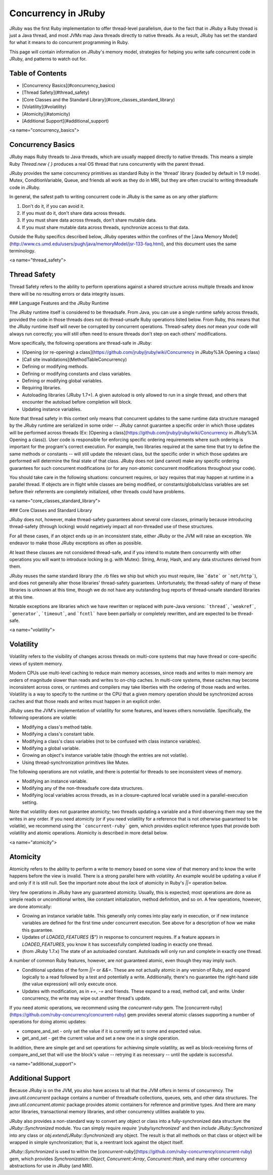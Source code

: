 Concurrency in JRuby
====================

JRuby was the first Ruby implementation to offer thread-level parallelism, due to the fact that in JRuby a Ruby thread is just a Java thread, and most JVMs map Java threads directly to native threads. As a result, JRuby has set the standard for what it means to do concurrent programming in Ruby.

This page will contain information on JRuby's memory model, strategies for helping you write safe concurrent code in JRuby, and patterns to watch out for.

Table of Contents
-----------------

* [Concurrency Basics](#concurrency_basics)
* [Thread Safety](#thread_safety)
* [Core Classes and the Standard Library](#core_classes_standard_library)
* [Volatility](#volatility)
* [Atomicity](#atomicity)
* [Additional Support](#additional_support)


<a name="concurrency_basics">

Concurrency Basics
------------------

JRuby maps Ruby threads to Java threads, which are usually mapped directly to native threads. This means a simple Ruby `Thread.new { }` produces a real OS thread that runs concurrently with the parent thread.

JRuby provides the same concurrency primitives as standard Ruby in the 'thread' library (loaded by default in 1.9 mode). Mutex, ConditionVariable, Queue, and friends all work as they do in MRI, but they are often crucial to writing threadsafe code in JRuby.

In general, the safest path to writing concurrent code in JRuby is the same as on any other platform:

1. Don't do it, if you can avoid it.
2. If you must do it, don't share data across threads.
3. If you must share data across threads, don't share mutable data.
4. If you must share mutable data across threads, synchronize access to that data.

Outside the Ruby specifics described below, JRuby operates within the confines of the
[Java Memory Model](http://www.cs.umd.edu/users/pugh/java/memoryModel/jsr-133-faq.html), and this document uses the same terminology.

<a name="thread_safety">

Thread Safety
-------------

Thread Safety refers to the ability to perform operations against a shared structure across multiple threads and know there will be no resulting errors or data integrity issues.

### Language Features and the JRuby Runtime

The JRuby runtime itself is considered to be threadsafe. From Java, you can use a single runtime safely across threads, provided the code in those threads does not do thread-unsafe Ruby operations listed below. From Ruby, this means that the JRuby runtime itself will never be corrupted by concurrent operations. Thread-safety does *not* mean your code will always run correctly; you will still often need to ensure threads don't step on each others' modifications.

More specifically, the following operations are thread-safe in JRuby:

* [Opening (or re-opening) a class](https://github.com/jruby/jruby/wiki/Concurrency in JRuby%3A Opening a class)
* [Call site invalidations](MethodTableConcurrency)
* Defining or modifying methods.
* Defining or modifying constants and class variables.
* Defining or modifying global variables.
* Requiring libraries.
* Autoloading libraries (JRuby 1.7+). A given autoload is only allowed to run in a single thread, and others that encounter the autoload before completion will block.
* Updating instance variables.

Note that thread safety in this context only means that concurrent updates to the same runtime data structure managed by the JRuby runtime are serialized in some order -- JRuby cannot guarantee a specific order in which those updates will be performed across threads (Ex: [Opening a class](https://github.com/jruby/jruby/wiki/Concurrency in JRuby%3A Opening a class)).  User code is responsible for enforcing specific ordering requirements where such ordering is important for the program's correct execution.  For example, two libraries required at the same time that try to define the same methods or constants -- will still update the relevant class, but the specific order in which those updates are performed will determine the final state of that class.  JRuby does not (and cannot) make any specific ordering guarantees for such concurrent modifications (or for any non-atomic concurrent modifications throughout your code).

You should take care in the following situations: concurrent requires, or lazy requires that may happen at runtime in a parallel thread. If objects are in flight while classes are being modified, or constants/globals/class variables are set before their referrents are completely initialized, other threads could have problems.


<a name="core_classes_standard_library">

### Core Classes and Standard Library

JRuby does not, however, make thread-safety guarantees about several core classes, primarily because introducing thread-safety (through locking) would negatively impact all non-threaded use of these structures.

For all these cases, if an object ends up in an inconsistent state, either JRuby or the JVM will raise an exception. We endeavor to make those JRuby exceptions as often as possible.

At least these classes are not considered thread-safe, and if you intend to mutate them concurrently with other operations you will want to introduce locking (e.g. with Mutex): String, Array, Hash, and any data structures derived from them.

JRuby reuses the same standard library (the .rb files we ship but which you must require, like ```date``` or ```net/http```), and does not generally alter those libraries' thread-safety guarantees. Unfortunately, the thread-safety of many of these libraries is unknown at this time, though we do not have any outstanding bug reports of thread-unsafe standard libraries at this time.

Notable exceptions are libraries which we have rewritten or replaced with pure-Java versions: ```thread```, ```weakref```, ```generator```, ```timeout```, and ```fcntl``` have been partially or completely rewritten, and are expected to be thread-safe.

<a name="volatility">

Volatility
----------

Volatility refers to the visibility of changes across threads on multi-core systems that may have thread or core-specific views of system memory.

Modern CPUs use multi-level caching to reduce main memory accesses, since reads and writes to main memory are orders of magnitude slower than reads and writes to on-chip caches. In multi-core systems, these caches may become inconsistent across cores, or runtimes and compilers may take liberties with the ordering of those reads and writes. Volatility is a way to specify to the runtime or the CPU that a given memory operation should be synchronized across caches and that those reads and writes must happen in an explicit order.

JRuby uses the JVM's implementation of volatility for some features, and leaves others nonvolatile. Specifically, the following operations are volatile:

* Modifying a class's method table.
* Modifying a class's constant table.
* Modifying a class's class variables (not to be confused with class instance variables).
* Modifying a global variable.
* Growing an object's instance variable table (though the entries are not volatile).
* Using thread-synchronization primitives like Mutex.

The following operations are not volatile, and there is potential for threads to see inconsistent views of memory.

* Modifying an instance variable.
* Modifying any of the non-threadsafe core data structures.
* Modifying local variables across threads, as in a closure-captured local variable used in a parallel-execution setting.

Note that volatility does not guarantee atomicity; two threads updating a variable and a third observing them may see the writes in any order. If you need atomicity (or if you need volatility for a reference that is not otherwise guaranteed to be volatile), we recommend using the ```concurrent-ruby``` gem, which provides explicit reference types that provide both volatility and atomic operations. Atomicity is described in more detail below.

<a name="atomicity">

Atomicity
---------

Atomicity refers to the ability to perform a write to memory based on some view of that memory and to know the write happens before the view is invalid. There is a strong parallel here with volatility. An example would be updating a value if and only if it is still null. See the important note about the *lack* of atomicity in Ruby's `||=` operation below.

Very few operations in JRuby have any guaranteed atomicity. Usually, this is expected; most operations are done as simple reads or unconditional writes, like constant initialization, method definition, and so on. A few operations, however, are done atomically:

* Growing an instance variable table. This generally only comes into play early in execution, or if new instance variables are defined for the first time under concurrent execution. See above for a description of how we make this guarantee.
* Updates of `LOADED_FEATURES` ($") in response to concurrent requires. If a feature appears in `LOADED_FEATURES`, you know it has successfully completed loading in exactly one thread.
* (from JRuby 1.7.x) The state of an autoloaded constant. Autoloads will only run and complete in exactly one thread.

A number of common Ruby features, however, are *not* guaranteed atomic, even though they may imply such.

* Conditional updates of the form `||=` or `&&=`. These are not actually atomic in any version of Ruby, and expand logically to a read followed by a test and potentially a write. Additionally, there's no guarantee the right-hand side (the value expression) will only execute once.
* Updates with modification, as in `+=`, `-=` and friends. These expand to a read, method call, and write. Under concurrency, the write may wipe out another thread's update.

If you need atomic operations, we recommend using the `concurrent-ruby` gem. The [concurrent-ruby](https://github.com/ruby-concurrency/concurrent-ruby) gem provides several atomic classes supporting a number of operations for doing atomic updates:

* compare_and_set - only set the value if it is currently set to some and expected value.
* get_and_set - get the current value and set a new one in a single operation.

In addition, there are simple get and set operations for achieving simple volatility, as well as block-receiving forms of compare_and_set that will use the block's value -- retrying it as necessary -- until the update is successful.

<a name="additional_support">

Additional Support
------------------

Because JRuby is on the JVM, you also have access to all that the JVM offers in terms of concurrency. The `java.util.concurrent` package contains a number of threadsafe collections, queues, sets, and other data structures. The `java.util.concurrent.atomic` package provides atomic containers for reference and primitive types. And there are many actor libraries, transactional memory libraries, and other concurrency utilities available to you.

JRuby also provides a non-standard way to convert any object or class into a fully-synchronized data structure: the `JRuby::Synchronized` module. You can simply require `require 'jruby/synchronized'` and then `include JRuby::Synchronized` into any class or `obj.extend(JRuby::Synchronized)` any object. The result is that all methods on that class or object will be wrapped in simple synchronization; that is, a reentrant lock against the object itself.

`JRuby::Synchronized` is used to within the [`concurrent-ruby`](https://github.com/ruby-concurrency/concurrent-ruby) gem, which provides `Synchronization::Object`, `Concurrent::Array`, `Concurrent::Hash`, and many other concurrency abstractions for use in JRuby (and MRI).